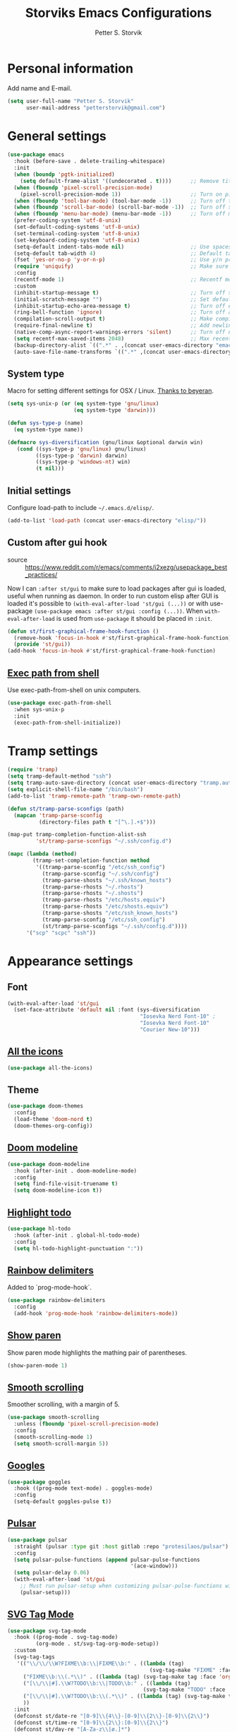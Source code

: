 #+TITLE: Storviks Emacs Configurations
#+AUTHOR: Petter S. Storvik
#+EMAIL: petterstorvik@gmail.com
#+STARTUP: overview
#+PROPERTY: header-args:elisp :lexical t
#+PROPERTY: header-args       :results silent

* Personal information
Add name and E-mail.

#+begin_src emacs-lisp
  (setq user-full-name "Petter S. Storvik"
        user-mail-address "petterstorvik@gmail.com")
#+end_src

* General settings

#+begin_src emacs-lisp
    (use-package emacs
      :hook (before-save . delete-trailing-whitespace)
      :init
      (when (boundp 'pgtk-initialized)
        (setq default-frame-alist '((undecorated . t))))      ;; Remove title bar when using pgtk
      (when (fboundp 'pixel-scroll-precision-mode)
        (pixel-scroll-precision-mode 1))                      ;; Turn on pixel scroll precision mode if available
      (when (fboundp 'tool-bar-mode) (tool-bar-mode -1))      ;; Turn off tool bar
      (when (fboundp 'scroll-bar-mode) (scroll-bar-mode -1))  ;; Turn off scroll bar
      (when (fboundp 'menu-bar-mode) (menu-bar-mode -1))      ;; Turn off menu bar
      (prefer-coding-system 'utf-8-unix)
      (set-default-coding-systems 'utf-8-unix)
      (set-terminal-coding-system 'utf-8-unix)
      (set-keyboard-coding-system 'utf-8-unix)
      (setq-default indent-tabs-mode nil)                     ;; Use spaces instead of tabs
      (setq-default tab-width 4)                              ;; Default tab width
      (fset 'yes-or-no-p 'y-or-n-p)                           ;; Use y/n prompts instead of yes/no
      (require 'uniquify)                                     ;; Make sure buffers have unique names
      :config
      (recentf-mode 1)                                        ;; Recentf mode
      :custom
      (inhibit-startup-message t)                             ;; Turn off startup message
      (initial-scratch-message "")                            ;; Set default startup message in scratch buffer
      (inhibit-startup-echo-area-message t)                   ;; Turn off echo message
      (ring-bell-function 'ignore)                            ;; Turn off audible bell
      (compilation-scroll-output t)                           ;; Make compilation buffer scroll
      (require-final-newline t)                               ;; Add newline to the end of files
      (native-comp-async-report-warnings-errors 'silent)      ;; Turn off native compilation warning buffers
      (setq recentf-max-saved-items 2048)                     ;; Max recent files
      (backup-directory-alist `((".*" . ,(concat user-emacs-directory "emacs.saves/"))))
      (auto-save-file-name-transforms `((".*" ,(concat user-emacs-directory "emacs.saves/") t))))
#+end_src

** System type
Macro for setting different settings for OSX / Linux.
[[https://gist.github.com/beyeran/4118401][Thanks to beyeran]].

#+begin_src emacs-lisp
  (setq sys-unix-p (or (eq system-type 'gnu/linux)
                       (eq system-type 'darwin)))

  (defun sys-type-p (name)
    (eq system-type name))

  (defmacro sys-diversification (gnu/linux &optional darwin win)
     (cond ((sys-type-p 'gnu/linux) gnu/linux)
           ((sys-type-p 'darwin) darwin)
           ((sys-type-p 'windows-nt) win)
           (t nil)))
#+end_src

** Initial settings
Configure load-path to include =~/.emacs.d/elisp/=.

#+begin_src emacs-lisp
  (add-to-list 'load-path (concat user-emacs-directory "elisp/"))
#+end_src

** Custom after gui hook
- source :: https://www.reddit.com/r/emacs/comments/j2xezg/usepackage_best_practices/

Now I can =:after st/gui= to make sure to load packages after gui is loaded, useful when running as daemon.
In order to run custom elisp after GUI is loaded it's possible to =(with-eval-after-load 'st/gui (...))= or with use-package =(use-package emacs :after st/gui :config (...))=.
When =with-eval-after-load= is used from =use-package= it should be placed in =:init=.

#+begin_src emacs-lisp
  (defun st/first-graphical-frame-hook-function ()
    (remove-hook 'focus-in-hook #'st/first-graphical-frame-hook-function)
    (provide 'st/gui))
  (add-hook 'focus-in-hook #'st/first-graphical-frame-hook-function)
#+end_src

** [[https://github.com/purcell/exec-path-from-shell][Exec path from shell]]
Use exec-path-from-shell on unix computers.

#+begin_src emacs-lisp
  (use-package exec-path-from-shell
    :when sys-unix-p
    :init
    (exec-path-from-shell-initialize))
#+end_src

* Tramp settings

#+begin_src emacs-lisp
  (require 'tramp)
  (setq tramp-default-method "ssh")
  (setq tramp-auto-save-directory (concat user-emacs-directory "tramp.autosave/"))
  (setq explicit-shell-file-name "/bin/bash")
  (add-to-list 'tramp-remote-path 'tramp-own-remote-path)

  (defun st/tramp-parse-sconfigs (path)
    (mapcan 'tramp-parse-sconfig
            (directory-files path t "[^\.].+$")))

  (map-put tramp-completion-function-alist-ssh
           'st/tramp-parse-sconfigs "~/.ssh/config.d")

  (mapc (lambda (method)
          (tramp-set-completion-function method
           '((tramp-parse-sconfig "/etc/ssh_config")
             (tramp-parse-sconfig "~/.ssh/config")
             (tramp-parse-shosts "~/.ssh/known_hosts")
             (tramp-parse-rhosts "~/.rhosts")
             (tramp-parse-rhosts "~/.shosts")
             (tramp-parse-rhosts "/etc/hosts.equiv")
             (tramp-parse-rhosts "/etc/shosts.equiv")
             (tramp-parse-shosts "/etc/ssh_known_hosts")
             (tramp-parse-sconfig "/etc/ssh_config")
             (st/tramp-parse-sconfigs "~/.ssh/config.d"))))
        '("scp" "scpc" "ssh"))
#+end_src

* Appearance settings
** Font

#+begin_src emacs-lisp
  (with-eval-after-load 'st/gui
    (set-face-attribute 'default nil :font (sys-diversification
                                            "Iosevka Nerd Font-10" ;
                                            "Iosevka Nerd Font-10"
                                            "Courier New-10")))
#+end_src

** [[https://github.com/domtronn/all-the-icons.el][All the icons]]

#+begin_src emacs-lisp
  (use-package all-the-icons)
#+end_src

** Theme

#+begin_src emacs-lisp
  (use-package doom-themes
    :config
    (load-theme 'doom-nord t)
    (doom-themes-org-config))
#+end_src

** [[https://github.com/seagle0128/doom-modeline][Doom modeline]]

#+begin_src emacs-lisp
  (use-package doom-modeline
    :hook (after-init . doom-modeline-mode)
    :config
    (setq find-file-visit-truename t)
    (setq doom-modeline-icon t))
#+end_src

** [[https://github.com/tarsius/hl-todo][Highlight todo]]

#+begin_src emacs-lisp
  (use-package hl-todo
    :hook (after-init . global-hl-todo-mode)
    :config
    (setq hl-todo-highlight-punctuation ":"))
#+end_src

** [[https://github.com/Fanael/rainbow-delimiters][Rainbow delimiters]]
Added to `prog-mode-hook`.

#+begin_src emacs-lisp
  (use-package rainbow-delimiters
    :config
    (add-hook 'prog-mode-hook 'rainbow-delimiters-mode))
#+end_src

** [[https://www.emacswiki.org/emacs/ShowParenMode][Show paren]]
Show paren mode highlights the mathing pair of parentheses.

#+begin_src emacs-lisp
  (show-paren-mode 1)
#+end_src

** [[https://github.com/aspiers/smooth-scrolling][Smooth scrolling]]
Smoother scrolling, with a margin of 5.

#+begin_src emacs-lisp
  (use-package smooth-scrolling
    :unless (fboundp 'pixel-scroll-precision-mode)
    :config
    (smooth-scrolling-mode 1)
    (setq smooth-scroll-margin 5))
#+end_src

** [[https://github.com/minad/goggles][Googles]]

#+begin_src emacs-lisp
  (use-package goggles
    :hook ((prog-mode text-mode) . goggles-mode)
    :config
    (setq-default goggles-pulse t))
#+end_src

** [[https://gitlab.com/protesilaos/pulsar/][Pulsar]]

#+begin_src emacs-lisp
  (use-package pulsar
    :straight (pulsar :type git :host gitlab :repo "protesilaos/pulsar")
    :config
    (setq pulsar-pulse-functions (append pulsar-pulse-functions
                                         '(ace-window)))
    (setq pulsar-delay 0.06)
    (with-eval-after-load 'st/gui
      ;; Must run pulsar-setup when customizing pulsar-pulse-functions with setq
      (pulsar-setup)))
#+end_src

** [[https://github.com/rougier/svg-tag-mode][SVG Tag Mode]]

#+begin_src emacs-lisp
  (use-package svg-tag-mode
    :hook ((prog-mode . svg-tag-mode)
           (org-mode . st/svg-tag-org-mode-setup))
    :custom
    (svg-tag-tags
     '(("\\/\\/\\W?FIXME\\b:\\|FIXME\\b:" . ((lambda (tag)
                                               (svg-tag-make "FIXME" :face 'org-todo :inverse t :margin 0 :crop-right t))))
       ("FIXME\\b:\\(.*\\)" . ((lambda (tag) (svg-tag-make tag :face 'org-todo :crop-left t))))
       ("[\\/\\|#].\\W?TODO\\b:\\|TODO\\b:" . ((lambda (tag)
                                             (svg-tag-make "TODO" :face 'org-todo :inverse t :margin 0 :crop-right t))))
       ("[\\/\\|#].\\W?TODO\\b:\\(.*\\)" . ((lambda (tag) (svg-tag-make tag :face 'org-todo :crop-left t))))
       ))
    :init
    (defconst st/date-re "[0-9]\\{4\\}-[0-9]\\{2\\}-[0-9]\\{2\\}")
    (defconst st/time-re "[0-9]\\{2\\}:[0-9]\\{2\\}")
    (defconst st/day-re "[A-Za-z\\|ø.]*")
    (setq st/svg-tag-org-mode-tags
          `(("TODO\\b" . ((lambda (tag) (svg-tag-make "TODO" :face 'org-done :inverse t :margin 0))))
            ("NEXT\\b" . ((lambda (tag) (svg-tag-make "NEXT" :face 'org-todo :inverse t :margin 0))))
            ("FOLLOWUP\\b" . ((lambda (tag) (svg-tag-make "FOLLOWUP" :face 'org-todo :inverse t :margin 0))))
            ("WIP\\b" . ((lambda (tag) (svg-tag-make "WIP" :face 'org-footnote :inverse t :margin 0))))
            ("DONE\\b" . ((lambda (tag) (svg-tag-make "DONE" :face 'org-done :margin 0))))
            ("CANCELLED\\b" . ((lambda (tag) (svg-tag-make "CANCELLED" :face 'org-done :margin 0))))
            ("WAITING\\b" . ((lambda (tag) (svg-tag-make "WAITING" :face 'org-cite :inverse t :margin 0))))
            ("DELEGATED\\b" . ((lambda (tag) (svg-tag-make "DELEGATED" :face 'org-cite :inverse t :margin 0))))
            ("PHONE\\b" . ((lambda (tag) (svg-tag-make "📞" :face 'org-todo :inverse t :padding 3 :crop-right t))))
            ("PHONE\\b\\(.*\\)" . ((lambda (tag) (svg-tag-make tag :face 'org-todo :crop-left t))))
            (,(format "\\(MEETING\\)\\W<%s\\W%s\\W%s>" st/date-re st/day-re st/time-re) .
             ((lambda (tag) (svg-tag-make "📎" :face 'org-todo :inverse t :padding 3 :crop-right t))))
            (,(format "MEETING\\(\\W<%s\\W%s\\W%s>\\)" st/date-re st/day-re st/time-re) .
             ((lambda (tag) (svg-tag-make tag :face 'org-todo :inverse t :crop-right t :crop-left t :beg 1 :end -1))))
            (,(format "MEETING\\W<%s\\W%s\\W%s>\\(\\W.*\\)" st/date-re st/day-re st/time-re) .
             ((lambda (tag) (svg-tag-make tag :face 'org-todo :crop-left t))))
            ))
    :config
    (defun st/svg-tag-org-mode-setup ()
      "org-mode setup hook which sets up svg-tag-mode"
      (interactive)
      (setq-local svg-tag-tags st/svg-tag-org-mode-tags)
      (svg-tag-mode))
    ;; Load style after gui init, needed when running in daemon
    (with-eval-after-load 'st/gui
      (setq svg-lib-style-default (svg-lib-style-compute-default))))
#+end_src

* Keybindings

All overrides (key bindings that overrides existing ones) are [[https://stackoverflow.com/questions/683425/globally-override-key-binding-in-emacs][placed in a minor mode]], =st/overrides-minor-mode=.
This way it's easy to completely disable all overrides if default behaviour is needed.
Other custom keybindings are placed behind a prefix map, =st/prefix-map=, making it easy to maintain and discover using whick-key.
Inspired by [[https://karl-voit.at/2018/07/08/emacs-key-bindings/][this post]].

*Adding keybindings to map can be done the following ways:*

: (bind-key "m w" #'function-name map-name)

or

: (bind-keys
:  :map map-name
:  ("f" . function-name))

or

: (use-package example-package
:   :bind (:map map-name
:         ("f" . function-name)))

** st/overrides-minor-mode

#+begin_src emacs-lisp
  (defvar st/overrides-minor-mode-map
    (let ((map (make-sparse-keymap)))
      (define-key map (kbd "RET") 'newline-and-indent)
      (define-key map (kbd "C-j") 'newline-and-indent)
      map)
    "st/overrides-minor-mode keymap.")

  (define-minor-mode st/overrides-minor-mode
    "A minor mode so that my key settings override major modes."
    :init-value t
    :lighter " st-key-overrides")

  ;; Enable minor mode, maybe it should
  (st/overrides-minor-mode 1)

  ;; Disable overrides minor mode in minibuffer
  (defun st/overrides-minor-mode-disable-hook ()
    (st/overrides-minor-mode 0))

  ;; Disable overrides in some modes
  (mapc
   (lambda (hook)
     (add-hook hook 'st/overrides-minor-mode-disable-hook))
   '(minibuffer-setup-hook
     eshell-mode-hook
     mu4e-headers-mode-hook
     magit-post-display-buffer-hook
     python-shell-first-prompt-hook
     org-agenda-mode-hook
     mu4e-main-mode-hook
     sly-db-hook
     sly-mrepl-mode-hook
     dired-mode-hook
     deadgrep-mode-hook
     help-mode-hook
     cider-repl-mode-hook))
#+end_src

** st/prefix-map

#+begin_src emacs-lisp
  (global-unset-key (kbd "C-z"))
  (define-prefix-command 'st/prefix-map)

  (use-package bind-key
    :bind (:prefix-map st/prefix-map
           :prefix-docstring "Storviks keyboard map"
           :prefix "C-z")
    :after org)
#+end_src

** [[https://github.com/meow-edit/meow][Meow modal editing]]

#+begin_src emacs-lisp
  (defun meow-setup ()
    (setq meow-cheatsheet-layout meow-cheatsheet-layout-qwerty)
    (meow-motion-overwrite-define-key
     '("j" . meow-next)
     '("k" . meow-prev)
     '("<escape>" . ignore))
    (meow-leader-define-key
     ;; SPC j/k will run the original command in MOTION state.
     '("j" . "H-j")
     '("k" . "H-k")
     '("z" . st/prefix-map)
     ;; Use SPC (0-9) for digit arguments.
     '("1" . meow-digit-argument)
     '("2" . meow-digit-argument)
     '("3" . meow-digit-argument)
     '("4" . meow-digit-argument)
     '("5" . meow-digit-argument)
     '("6" . meow-digit-argument)
     '("7" . meow-digit-argument)
     '("8" . meow-digit-argument)
     '("9" . meow-digit-argument)
     '("0" . meow-digit-argument)
     '("/" . meow-keypad-describe-key)
     '("?" . meow-cheatsheet))
    (meow-normal-define-key
     '("0" . meow-expand-0)
     '("9" . meow-expand-9)
     '("8" . meow-expand-8)
     '("7" . meow-expand-7)
     '("6" . meow-expand-6)
     '("5" . meow-expand-5)
     '("4" . meow-expand-4)
     '("3" . meow-expand-3)
     '("2" . meow-expand-2)
     '("1" . meow-expand-1)
     '("-" . negative-argument)
     '(";" . meow-reverse)
     '("," . meow-inner-of-thing)
     '("." . meow-bounds-of-thing)
     '("å" . meow-beginning-of-thing)
     '("æ" . meow-end-of-thing)
     '("a" . meow-append)
     '("A" . meow-open-below)
     '("b" . meow-back-word)
     '("B" . meow-back-symbol)
     '("c" . meow-change)
     '("C" . meow-comment)
     '("d" . meow-delete)
     '("D" . meow-backward-delete)
     '("e" . meow-next-word)
     '("E" . meow-next-symbol)
     '("f" . meow-find)
     '("g" . meow-cancel-selection)
     '("G" . meow-grab)
     '("h" . meow-left)
     '("H" . meow-left-expand)
     '("i" . meow-insert)
     '("I" . meow-open-above)
     '("j" . meow-next)
     '("J" . meow-next-expand)
     '("k" . meow-prev)
     '("K" . meow-prev-expand)
     '("l" . meow-right)
     '("L" . meow-right-expand)
     '("m" . meow-join)
     '("n" . meow-search)
     '("N" . meow-page-down)
     '("o" . meow-block)
     '("O" . meow-to-block)
     '("p" . meow-yank)
     '("P" . meow-page-up)
     '("q" . meow-quit)
     '("Q" . meow-goto-line)
     '("r" . meow-replace)
     '("R" . meow-swap-grab)
     '("s" . meow-kill)
     '("t" . meow-till)
     '("u" . meow-undo)
     '("U" . meow-undo-in-selection)
     '("v" . meow-visit)
     '("w" . meow-mark-word)
     '("W" . meow-mark-symbol)
     '("x" . meow-line)
     '("X" . meow-goto-line)
     '("y" . meow-save)
     '("Y" . meow-sync-grab)
     '("z" . meow-pop-selection)
     '("ø" . repeat)
     '("<escape>" . ignore)))

  (use-package meow
    :hook (git-commit-setup . meow-insert)
    :config
    (meow-setup)
    (meow-global-mode 1))
#+end_src

* Misc
** [[https://github.com/joddie/pcre2el][pcre2el]]

#+begin_src emacs-lisp
  (use-package pcre2el)
#+end_src

** [[https://github.com/nflath/sudo-edit][sudo edit]]

#+begin_src emacs-lisp
  (use-package sudo-edit)
#+end_src

* Platform dependant
Load config file dependant on current platform.

** Windows
*** Use git bash on windows

#+begin_src emacs-lisp
  (let ((git-bash-executable "C:/Program Files/Git/usr/bin/bash.exe"))
    (when (and (eq system-type 'windows-nt)
               (file-exists-p git-bash-executable))
      (setq explicit-shell-file-name git-bash-executable)
      (setq explicit-sh-args '("-login" "-i"))

      ;; Make sure Unix tools are in front of `exec-path'
      (let ((bash (executable-find "bash")))
        (when bash
          (push (file-name-directory bash) exec-path)))

      ;; Update PATH from exec-path
      (let ((path (mapcar 'file-truename
                          (append exec-path
                                  (split-string (getenv "PATH") path-separator t)))))
        (setenv "PATH" (mapconcat 'identity (delete-dups path) path-separator)))))
#+end_src

** Darwin
*** Ctrl and cmd
Use Ctrl key as control modifier and Cmd as meta modifier.

#+begin_src emacs-lisp
  (when (eq system-type 'darwin)
    (setq mac-command-modifier 'meta)
    (setq mac-control-modifier 'control))
#+end_src

* Terminal specific
** Mouse clicks
Enable mouse clicks in terminal.

#+begin_src emacs-lisp
  (when (not (window-system))
    (xterm-mouse-mode +1))
#+end_src

* Completion framework and friends
** [[https://github.com/minad/vertico][Vertico]]

#+begin_src emacs-lisp
  (use-package vertico
    :custom
    (vertico-count 20)
    (vertico-resize t)
    (vertico-cycle t)
    :bind
    (:map vertico-map
     ("C-M-n" . vertico-next-group)
     ("C-M-p" . vertico-previous-group))
    :init
    (vertico-mode))

  ;; Preserve history avvross restarts
  (use-package savehist
    :init
    (savehist-mode))

  ;; Emacs 28: Hide commands in M-x which do not work in the current mode.
  ;; Vertico commands are hidden in normal buffers.
  (setq read-extended-command-predicate
        #'command-completion-default-include-p)

  ;; Do not allow the cursor in the minibuffer prompt
  (setq minibuffer-prompt-properties
        '(read-only t cursor-intangible t face minibuffer-prompt))
  (add-hook 'minibuffer-setup-hook #'cursor-intangible-mode)

  ;; Enable recursive minibuffers
  (setq enable-recursive-minibuffers t)
#+end_src

** [[https://github.com/minad/consult][Consult]]

#+begin_src emacs-lisp
  (use-package consult
    :bind (:map st/overrides-minor-mode-map
           ;; C-c bindings (mode-specific-map)
           ("C-c h" . consult-history)
           ("C-c b" . consult-bookmark)
           ("C-c k" . consult-kmacro)
           ;; C-x bindings (ctl-x-map)
           ("C-x M-:" . consult-complex-command) ;; orig. repeat-complet-command
           ("C-x b" . consult-buffer) ;; orig. switch-to-buffer
           ("C-x 4 b" . consult-buffer-other-window) ;; orig. switch-to-buffer-other-window
           ("C-x 5 b" . consult-buffer-other-frame) ;; orig. switch-to-buffer-other-frame
           ;; Custom M-# bindings for fast register access
           ("M-#" . consult-register-load)
           ("M-'" . consult-register-store) ;; orig. abbrev-prefix-mark (unrelated)
           ("C-M-#" . consult-register)
           ;; Other custom bindings
           ("M-y" . consult-yank-pop)     ;; orig. yank-pop
           ("<help> a" . consult-apropos) ;; orig. apropos-command
           ;; M-g bindings (goto-map)
           ("M-g e" . consult-compile-error)
           ("M-g M-g" . consult-goto-line) ;; orig. goto-line
           ("M-g o" . consult-outline)
           ("M-g m" . consult-mark)
           ("M-g k" . consult-global-mark)
           ("M-g i" . consult-imenu)
           ("M-g I" . consult-project-imenu)
           ;; M-s bindings (search-map)
           ("M-s f" . consult-find)
           ("M-s L" . consult-locate)
           ("M-s g" . consult-grep)
           ("M-s G" . consult-git-grep)
           ("M-s R" . consult-ripgrep)
           ("M-s l" . consult-line)
           ("M-s m" . consult-multi-occur)
           ("M-s k" . consult-keep-lines)
           ("M-s u" . consult-focus-lines)
           ;; Customizations that map to ivy
           ("C-x C-r" . consult-recent-file)
           ("C-c o" . consult-file-externally)
           ;; Isearch integration
           ("M-s e" . consult-isearch)
           ;; ("s-t" . jnf/consult-find-using-fd)
           :map isearch-mode-map
           ("M-e" . consult-isearch)   ;; orig. isearch-edit-string
           ("M-s e" . consult-isearch) ;; orig. isearch-edit-string
           ("M-s l" . consult-line))                 ;; required by consult-line to detect isearch
    :init
    (setq xref-show-xrefs-function #'consult-xref
          xref-show-definitions-function #'consult-xref)
    :config
    ;; function that returns project root, works for project.el
    (setq consult-project-root-function
          (lambda ()
            (when-let (project (project-current))
              (car (project-roots project)))))
    ;; narrow key
    (setq consult-narrow-key "<")
    (with-eval-after-load 'vertico
      (require 'consult-vertico))
    (advice-add #'completing-read-multiple
          :override #'consult-completing-read-multiple))
#+end_src

** [[https://github.com/oantolin/orderless][Orderless]]
Orderless completion style.

#+begin_src emacs-lisp
  (use-package orderless
    :init
    (setq completion-styles '(orderless)
          completion-category-defaults nil
          completion-category-overrides '((file (styles basic partial-completion)))))
#+end_src

** [[https://github.com/oantolin/embark][Embark]]

#+begin_src emacs-lisp
  (use-package embark
    :after sudo-edit
    :demand t
    :bind
    (("C-." . embark-act)
     ("M-." . embark-dwim)
     ("C-h b" . embark-bindings)
     :map embark-file-map
     ("s" . sudo-edit))
    :config
    (setq prefix-help-command #'embark-prefix-help-command))

  (use-package embark-consult
    :after (embark consult))
#+end_src

** [[https://github.com/minad/marginalia][Marginalia]]
Annotations in minibuffer.

#+begin_src emacs-lisp
  (use-package marginalia
    :after vertico
    :bind (("M-A" . marginalia-cycle)
           :map minibuffer-local-map
           ("M-A" . marginalia-cycle))
    :custom
    (marginalia-max-relative-age 0)
    (marginalia-align 'right)
    :init
    (marginalia-mode))
#+end_src

** [[https://github.com/minad/corfu][Corfu]]

#+begin_src emacs-lisp
  (use-package corfu
    :after orderless
    :custom
    (corfu-cycle t)                   ;; Enable cycling for `corfu-next/previous'
    (corfu-auto t)                    ;; Enable auto completion
    (corfu-quit-at-boundary nil)      ;; Automatically quit at word boundary, nil due to orderless
    (corfu-separator ?\s)             ;; Separator, in order to use with ordeless
    (corfu-quit-no-match 'separator)  ;; Quit if no match
    (tab-always-indent 'complete)
    :bind
    (:map corfu-map
     ("C-SPC" . corfu-insert-separator)
     ("C-n" . corfu-next)
     ("C-p" . corfu-previous)
     ("M-d" . corfu-show-location)
     ("M-d" . corfu-show-documentation))
    :init
    (defun corfu-enable-always-in-minibuffer ()
    "Enable Corfu in the minibuffer if Vertico/Mct are not active."
    (unless (or (bound-and-true-p mct--active)
                (bound-and-true-p vertico--input))
      (setq-local corfu-auto nil) ;; Enable/disable auto completion
      (corfu-mode 1)))
    (add-hook 'minibuffer-setup-hook #'corfu-enable-always-in-minibuffer 1)
    (with-eval-after-load 'st/gui
      (set-face-attribute 'corfu-current nil
                          :background (color-darken-name (face-background 'corfu-current) 2)))
    ;; Enable corfu globally
    (corfu-global-mode))
#+end_src

** [[https://github.com/jdtsmith/kind-icon][Kind-icons]]

#+begin_src emacs-lisp
  (use-package kind-icon
    :after corfu
    :custom
    (kind-icon-default-face 'corfu-default)
    (kind-icon-blend-background nil)
    (kind-icon-blend-frac 0.08)
    :config
    (add-to-list 'corfu-margin-formatters #'kind-icon-margin-formatter))
#+end_src

** [[https://github.com/galeo/corfu-doc][Corfu doc]]

#+begin_src emacs-lisp
  (use-package corfu-doc
    :straight (corfu-doc :type git :host github :repo "galeo/corfu-doc")
    :after corfu
    ;; :hook (corfu-mode . corfu-doc-mode)
    :bind (:map corfu-map
           ([remap corfu-show-documentation] . corfu-doc-toggle)
           ("M-n" . corfu-doc-scroll-up)
           ("M-p" . corfu-doc-scroll-down))
    :custom
    (corfu-doc-delay 0.5))
#+end_src

** [[https://github.com/minad/cape][Cape]]

#+begin_src emacs-lisp
  (use-package cape
    :bind (:map st/prefix-map ("p" . st/cape-hydra/body))
    :init
    ;; Add `completion-at-point-functions', used by `completion-at-point'.
    (add-to-list 'completion-at-point-functions #'cape-file)
    (add-to-list 'completion-at-point-functions #'cape-tex)
    (add-to-list 'completion-at-point-functions #'cape-dabbrev)
    (add-to-list 'completion-at-point-functions #'cape-keyword)
    :config
    (defhydra st/cape-hydra (:color pink :exit t :hint nil)
      "
  ^cape completion
  ^^^^^^^^-------------------------------------------------------------------
  _p_: completion           _s_: symbol               _-_: tex
  _t_: tag                  _a_: abbrev               _&_: sgml
  _d_: dabbrev              _i_: ispell               _r_: rfc1345
  _f_: file                 _l_: line
  _k_: keyword              _w_: dict
  "
      ("p" completion-at-point)
      ("t" complete-tag)
      ("d" cape-dabbrev)
      ("f" cape-file)
      ("k" cape-keyword)
      ("s" cape-symbol)
      ("a" cape-abbrev)
      ("i" cape-ispell)
      ("l" cape-line)
      ("w" cape-dict)
      ("-" cape-tex)
      ("&" cape-sgml)
      ("r" cape-rfc1345)
      ("q" nil "cancel")))
#+end_src

** [[https://github.com/minad/affe][Affe]]

#+begin_src emacs-lisp
  (use-package affe
    :bind (:map st/overrides-minor-mode-map
           ("M-s r" . affe-grep))
    :preface
    (defun affe-orderless-regexp-compiler (input _type)
      (setq input (orderless-pattern-compiler input))
      (cons input (lambda (str) (orderless--highlight input str))))
    :config
    (setq affe-regexp-function #'orderless-pattern-compiler
          affe-highlight-function #'orderless-highlight-matches))
#+end_src

** [[https://github.com/iyefrat/all-the-icons-completion][All the icons completion]]

#+begin_src emacs-lisp
  (use-package all-the-icons-completion
    :after marginalia
    :hook (marginalia-mode . all-the-icons-completion-marginalia-setup)
    :init
    (with-eval-after-load 'st/gui
      (all-the-icons-completion-marginalia-setup)))
#+end_src

** [[https://github.com/Qkessler/consult-project-extra][Consult project extra]]

#+begin_src emacs-lisp
  (use-package consult-project-extra
    :straight (consult-project-extra :type git :host github :repo "Qkessler/consult-project-extra")
    :bind
    (("C-c p f" . consult-project-extra-find)
     ("C-c p o" . consult-project-extra-find-other-window)))
#+end_src

* Navigation and editing
** [[https://github.com/abo-abo/ace-window][Ace-window]]
Easier window movement, bind it to default other-window =C-x o=.

#+begin_src emacs-lisp
  (use-package ace-window
    :bind (:map st/overrides-minor-mode-map ("C-x o" . ace-window))
    :init
    (setq aw-keys '(?a ?s ?d ?f ?g ?h ?j ?k ?l)))
#+end_src

** [[https://github.com/abo-abo/avy][Avy]]
Tool for jumping to a given char on the screen.

#+begin_src emacs-lisp
  (use-package avy
    :bind (:map st/overrides-minor-mode-map
           ("M-g g" . avy-goto-line)
           ("M-j" . avy-goto-char-timer))
    :config
    (defun avy-action-mark-to-char (pt)
      (activate-mark)
      (goto-char pt))
    (defun avy-action-copy-whole-line (pt)
      (save-excursion
        (goto-char pt)
        (cl-destructuring-bind (start . end)
            (bounds-of-thing-at-point 'line)
          (copy-region-as-kill start end)))
      (select-window
       (cdr
        (ring-ref avy-ring 0)))
      t)
    (defun avy-action-yank-whole-line (pt)
      (avy-action-copy-whole-line pt)
      (save-excursion (yank))
      t)
    (defun avy-action-kill-whole-line (pt)
      (save-excursion
        (goto-char pt)
        (kill-whole-line))
      (select-window
       (cdr
        (ring-ref avy-ring 0)))
      t)
    (defun avy-action-teleport-whole-line (pt)
      (avy-action-kill-whole-line pt)
      (save-excursion (yank)) t)
    (defun avy-action-embark (pt)
      (unwind-protect
          (save-excursion
            (goto-char pt)
            (embark-act))
        (select-window
         (cdr (ring-ref avy-ring 0))))
      t)
    (defun avy-show-dispatch-help ()
      "Display action shortucts in echo area."
      (let ((len (length "avy-action-"))
            (itms (length avy-dispatch-alist))
            (msg ""))
        (dotimes (i itms)
          (let ((x (nth i avy-dispatch-alist)))
            (setf msg (concat msg
                              (when (and (eq (mod i 4) 0)
                                         (not (eq i 0)))
                                "\n")
                              (format "%s: %-30s"
                                      (propertize
                                       (char-to-string (car x))
                                       'face 'aw-key-face)
                                      (substring (symbol-name (cdr x)) len))))))
        (message msg)))
    ;; (setf (alist-get ?. avy-dispatch-alist) 'avy-action-embark
    ;;       (alist-get ?  avy-dispatch-alist) 'avy-action-mark-to-char
    ;;       (alist-get ?k avy-dispatch-alist) 'avy-action-kill-stay
    ;;       (alist-get ?K avy-dispatch-alist) 'avy-action-kill-whole-line
    ;;       (alist-get ?t avy-dispatch-alist) 'avy-action-teleport
    ;;       (alist-get ?T avy-dispatch-alist) 'avy-action-teleport-whole-line
    ;;       (alist-get ?y avy-dispatch-alist) 'avy-action-yank
    ;;       (alist-get ?w avy-dispatch-alist) 'avy-action-copy
    ;;       (alist-get ?W avy-dispatch-alist) 'avy-action-copy-whole-line
    ;;       (alist-get ?Y avy-dispatch-alist) 'avy-action-yank-whole-line)
    (setq avy-dispatch-alist '((46 . avy-action-embark)
                               (116 . avy-action-teleport)
                               (121 . avy-action-yank)
                               (107 . avy-action-kill-stay)
                               (32 . avy-action-mark-to-char)
                               (84 . avy-action-teleport-whole-line)
                               (89 . avy-action-yank-whole-line)
                               (75 . avy-action-kill-whole-line)
                               (122 . avy-action-zap-to-char)
                               (119 . avy-action-copy)
                               (105 . avy-action-ispell)
                               (120 . avy-action-kill-move)
                               (109 . avy-action-mark)
                               (87 . avy-action-copy-whole-line))))
#+end_src

** [[https://github.com/Wilfred/deadgrep][Deadgrep]]
Use ripgrep from Emacs.

#+begin_src emacs-lisp
  (use-package deadgrep
    :bind (:map st/prefix-map ("s" . deadgrep)))
#+end_src

** [[https://github.com/magnars/expand-region.el][Expand region]]
This package expands region by semantic units.

#+begin_src emacs-lisp
  (use-package expand-region
    :bind (:map st/prefix-map ("e" . st/expand-region-hydra/body))
    :config
    (defhydra st/expand-region-hydra (:color pink :exit t :hint nil)
      "
  ^mark^                     ^region
  ^^^^^^^^-------------------------------------------
  _w_: word                   _e_: expand
  _s_: sentence               _c_: contract
  _d_: defun
  _p_: pairs
  "
      ("w" er/mark-word)
      ("s" er/mark-sentence)
      ("d" er/mark-defun)
      ("p" er/mark-inside-pairs)
      ("e" er/expand-region)
      ("c" er/contract-region)
      ("q" nil "cancel")))
#+end_src

** [[https://github.com/jrosdahl/fancy-dabbrev][Fancy dabbrev]]

#+begin_src emacs-lisp
  (use-package fancy-dabbrev
    :commands (fancy-dabbrev-mode)
    :bind (:map st/overrides-minor-mode-map
           ("C-<tab>" . fancy-dabbrev-expand))
    :custom
    (fancy-dabbrev-preview-delay 0.0)
    (fancy-dabbrev-preview-context 'before-non-word)
    (fancy-dabbrev-expansion-on-preview-only t)
    (fancy-dabbrev-indent-command 'indent-for-tab-command)
    :init
    (with-eval-after-load 'st/gui
      (global-fancy-dabbrev-mode)))
#+end_src

** Hyperlinks
Open hyperlinks at point. =C-c B(rowse)=.

#+begin_src emacs-lisp
  (setq browse-url-browser-function (sys-diversification
                                      'browse-url-generic
                                      'browse-url-default-macosx-browser
                                      'browse-url-default-windows-browser)
        browse-url-generic-program "firefox")

  (bind-key "C-c B" 'browse-url-at-point)
#+end_src

** [[https://github.com/emacsfodder/move-text][MoveText]]
Move text up down with =C-c m= followed by =n= or =p=.
Moves region if marked.

#+begin_src emacs-lisp
  (use-package move-text
    :bind (:map st/prefix-map ("m" . st/move-text-hydra/body))
    :config
    (defhydra st/move-text-hydra (:hint nil)
      "Move line or region"
      ("p" move-text-up "Up")
      ("n" move-text-down "Down")))
#+end_src

** [[https://endlessparentheses.com/emacs-narrow-or-widen-dwim.html][Narrow dwim]]
This is an awesome function from Endless.

#+begin_src emacs-lisp
  (defun narrow-or-widen-dwim (p)
    "Widen if buffer is narrowed, narrow-dwim otherwise.
  Dwim means: region, org-src-block, org-subtree, or
  defun, whichever applies first. Narrowing to
  org-src-block actually calls `org-edit-src-code'.

  With prefix P, don't widen, just narrow even if buffer
  is already narrowed."
    (interactive "P")
    (declare (interactive-only))
    (cond ((and (buffer-narrowed-p) (not p)) (widen))
          ((region-active-p)
           (narrow-to-region (region-beginning)
                             (region-end)))
          ((derived-mode-p 'org-mode)
           ;; `org-edit-src-code' is not a real narrowing
           ;; command. Remove this first conditional if
           ;; you don't want it.
           (cond ((ignore-errors (org-edit-src-code) t)
                  (delete-other-windows))
                 ((ignore-errors (org-narrow-to-block) t))
                 (t (org-narrow-to-subtree))))
          ((derived-mode-p 'latex-mode)
           (LaTeX-narrow-to-environment))
          (t (narrow-to-defun))))

  (bind-key "n" #'narrow-or-widen-dwim st/prefix-map)
#+end_src

** [[https://github.com/magnars/multiple-cursors.el][Multiple cursors]]
Multiple cursors is an awesome package thats makes editing multiple entries with similar structure a breeze.
This awesome hydra is stolen from [[https://github.com/abo-abo/hydra/wiki/multiple-cursors][hydra wiki]].

#+begin_src emacs-lisp
  (use-package multiple-cursors
    :bind (:map st/prefix-map ("c" . st/multiple-cursors-hydra/body))
    :config
    (defhydra st/multiple-cursors-hydra (:hint nil)
      "
   Up^^             Down^^           Miscellaneous           % 2(mc/num-cursors) cursor%s(if (> (mc/num-cursors) 1) \"s\" \"\")
  ------------------------------------------------------------------
   [_p_]   Next     [_n_]   Next     [_l_] Edit lines  [_0_] Insert numbers
   [_P_]   Skip     [_N_]   Skip     [_a_] Mark all    [_A_] Insert letters
   [_M-p_] Unmark   [_M-n_] Unmark   [_s_] Search
   [Click] Cursor at point       [_q_] Quit"
      ("l" mc/edit-lines :exit t)
      ("a" mc/mark-all-like-this :exit t)
      ("n" mc/mark-next-like-this)
      ("N" mc/skip-to-next-like-this)
      ("M-n" mc/unmark-next-like-this)
      ("p" mc/mark-previous-like-this)
      ("P" mc/skip-to-previous-like-this)
      ("M-p" mc/unmark-previous-like-this)
      ("s" mc/mark-all-in-region-regexp :exit t)
      ("0" mc/insert-numbers :exit t)
      ("A" mc/insert-letters :exit t)
      ("<mouse-1>" mc/add-cursor-on-click)
      ;; Help with click recognition in this hydra
      ("<down-mouse-1>" ignore)
      ("<drag-mouse-1>" ignore)
      ("q" nil)))
#+end_src

** [[https://github.com/minad/tempel][TempEL]]

#+begin_src emacs-lisp
  (use-package tempel
    :bind (("M-+" . tempel-complete) ;; Alternative tempel-expand
           ("M-*" . tempel-insert))

    :init
    (defun tempel-setup-capf ()
      (setq-local completion-at-point-functions
                  (cons #'tempel-expand
                        completion-at-point-functions)))
    :hook ((prog-mode . tempel-setup-capf)
           (text-mode . tempel-setup-capf)))
#+end_src

* Language
Set default ispell language to English.

#+begin_src emacs-lisp
  (setq ispell-dictionary "en")
  (use-package spell-fu)
#+end_src

* Dired

** [[https://github.com/emacsmirror/dired-plus][dired-plus]]

#+begin_src emacs-lisp
  (use-package dired+
    :init
    (setq diredp-hide-details-initially-flag nil)
    :config
    (diredp-toggle-find-file-reuse-dir 1))
#+end_src

** [[https://github.com/wyuenho/all-the-icons-dired][all the icons dired support]]

#+begin_src emacs-lisp
  (use-package all-the-icons-dired
    :hook (dired-mode . all-the-icons-dired-mode))
#+end_src

** [[https://github.com/stsquad/dired-rsync][direc rsync]]

#+begin_src emacs-lisp
  (use-package dired-rsync
    :config
    (bind-key "C-c C-r" 'dired-rsync dired-mode-map))
#+end_src

* [[https://gitlab.com/niklaseklund/dtache][Dtache]]

#+begin_src emacs-lisp
  (use-package dtache
    :when (executable-find "dtach")
    :hook (after-init . dtache-setup)
    :bind (([remap dtache-open-session] . dtache-consult-session)
           ([remap async-shell-command] . dtache-shell-command)
           ([remap compile] . dtache-compile)
           ([remap recompile] . dtache-compile-recompile)
           :map st/prefix-map
           ("d" . st/dtache-hydra/body))
    :config
    (defvar embark-dtache-map (make-composed-keymap dtache-action-map embark-general-map))
    (add-to-list 'embark-keymap-alist '(dtache . embark-dtache-map))
    (defun st/dtache-dired-rsync (command _details)
      "Run COMMAND with `dtache'."
      (let ((dtache-local-session t)
            (dtache-session-origin 'rsync))
        (dtache-start-session command t)))
    (advice-add #'dired-rsync--do-run :override #'st/dtache-dired-rsync)
    (defhydra st/dtache-hydra (:color pink :exit t :hint nil)
      "
  ^dtache
  ^^^^^^^^-----------------------------------------------------------------
  _o_: open                 _v_: view                 _t_: tail
  _a_: attach               _d_: delete               _=_: diff
  _c_: compile              _W_: copy                 _i_: insert command
  _k_: kill                 _r_: rerun                _w_: copy command
  "
      ("o" dtache-open-session)
      ("a" dtache-attach-session)
      ("c" dtache-compile-session)
      ("k" dtache-kill-session)
      ("v" dtache-view-session)
      ("d" dtache-delete-session)
      ("W" dtache-copy-session)
      ("r" dtache-rerun-session)
      ("t" dtache-tail-session)
      ("=" dtache-diff-session)
      ("i" dtache-insert-session-command)
      ("w" dtache-copy-session-command)
      ("q" nil "cancel")))
#+end_src

* Git
** [[https://magit.vc/][Magit]]

#+begin_src emacs-lisp
  (use-package magit
    :demand t
    :when (executable-find "git")
    :bind (:map st/prefix-map
           ("g" . magit-status)
           :map magit-status-mode-map
           ("TAB" . magit-section-toggle)
           ("<C-tab>" . magit-section-cycle))
    :config
    (setq magit-git-executable "git"))
#+end_src

** [[https://github.com/alphapapa/magit-todos][Magit todos]]

#+begin_src elisp
  (use-package magit-todos
    :after magit
    :hook (after-init . magit-todos-mode))
#+end_src

** [[https://github.com/dgutov/diff-hl][diff-hl]]

#+begin_src emacs-lisp
  (use-package diff-hl
    :hook ((dired-mode . diff-hl-dired-mode)
           (magit-pre-refresh . diff-hl-magit-pre-refresh)
           (magit-post-refresh . diff-hl-magit-post-refresh))
    :init
    (with-eval-after-load 'st/gui
      (global-diff-hl-mode)))
#+end_src

** [[https://gitlab.com/pidu/git-timemachine][git-timemachine]]

#+begin_src emacs-lisp
  (use-package git-timemachine)
#+end_src

* Eshell
SSH with =cd /ssh:remote-server:=.

** Alias

#+begin_src emacs-lisp
  (defun eshell/ll (&rest args)
    "Alias ll -> ls -l"
    (apply #'eshell/ls (cons '-l args)))

  (defun eshell/clc ()
    "Clear the eshell buffer."
    (eshell/clear-scrollback))
#+end_src

** Prompt
Custom prompt inspired by [[http://www.modernemacs.com/post/custom-eshell/][this post]].

#+begin_src emacs-lisp
  (defun st/eshell-fishy-path (path)
    "Takes eshell path and makes it fishy."
    (let ((pathlist (split-string (replace-regexp-in-string
                                   (file-truename "~") "~" path) "/")))
      (concat (string-join (mapcar (lambda (el)
                                     (unless (= (length el) 0)
                                       (substring el 0 1)))
                                   (butlast pathlist 1))
                           "/")
              (unless (and (eq (length pathlist) 1)
                           (string= (car pathlist) "~"))
                "/")
              (car (last pathlist)))))

  (defun st/eshell-prompt-function ()
    "Custom eshell prompt function."
    (concat
     (if (file-remote-p default-directory)
         (propertize (file-remote-p default-directory)
                     'face font-lock-keyword-face)
       (concat (propertize user-login-name 'face font-lock-function-name-face)
               "@"
               (propertize system-name 'face font-lock-keyword-face)))
     (propertize (concat "  "
                         (st/eshell-fishy-path (eshell/pwd)))
                 'face font-lock-string-face)
     (when (magit-get-current-branch)
       (propertize (concat " ( "
                           (magit-get-current-branch)
                           ")")
                   'face font-lock-comment-face))
     "> "))

  (setq eshell-prompt-function 'st/eshell-prompt-function)
  (setq eshell-prompt-regexp "[a-zA-Z0-9-_@:/]+\\ \\ [a-zA-Z0-9-_/~]+\\( \( [a-zA-Z0-9-_@/.]+\)\\)*>\\ ")
#+end_src

** Buffer names
Custom buffer names =*eshell*<path/to/eshell>=.

#+begin_src emacs-lisp
  (defun st/eshell-rename-buffer ()
    "Rename buffer based on path."
    (interactive)
    (rename-buffer (concat "*eshell*<"
                           (replace-regexp-in-string
                            (file-truename "~") "~" (eshell/pwd))
                           ">") t))

  (add-hook 'eshell-mode-hook 'st/eshell-rename-buffer)
  (add-hook 'eshell-directory-change-hook 'st/eshell-rename-buffer)
#+end_src

* Programming
** [[https://github.com/flycheck/flycheck][Flycheck]]
Flycheck is a programming grammar checker.
It includes on the fly function lookup and syntax validation.

#+begin_src emacs-lisp
  (use-package flycheck
    :defer t
    :init
    ;;(add-hook 'prog-mode-hook #'flycheck-mode)
    :commands flycheck-mode)
#+end_src

** [[https://github.com/emacs-lsp/lsp-mode][Language Server Protocol]]
Language server protocol support.

Some performance enhancing settings, see lsp-mode README.md for details.

#+begin_src emacs-lisp
  (setq gc-cons-threshold 100000000)
  (setq read-process-output-max (* 1024 1024)) ;; 1mb
#+end_src

#+begin_src emacs-lisp
  (use-package lsp-mode
    :bind-keymap ("C-c l" . lsp-command-map)
    :custom
    (lsp-keymap-prefix "C-c l")
    (lsp-prefer-flymake nil)
    (lsp-auto-execute-action nil)
    (lsp-enable-indentation nil)
    (lsp-enable-snippet nil)
    (lsp-completion-provider :none) ;; we use Corfu!
    :init
    (defun st/orderless-dispatch-flex-first (_pattern index _total)
      (and (eq index 0) 'orderless-flex))
    (defun st/lsp-mode-setup-completion ()
      (setf (alist-get 'styles (alist-get 'lsp-capf completion-category-defaults))
            '(orderless)))
    ;; Optionally configure the first word as flex filtered.
    (add-hook 'orderless-style-dispatchers #'st/orderless-dispatch-flex-first nil 'local)
    :hook
    (lsp-completion-mode . st/lsp-mode-setup-completion))

  (use-package lsp-ui
    :commands lsp-ui-mode
    :custom
    (lsp-ui-doc-position 'top)
    (lsp-ui-doc-show-with-cursor t)
    (lsp-ui-doc-show-with-mouse nil)
    (lsp-ui-doc-use-webkit t)
    :custom-face
    (lsp-ui-doc-background ((t (:background nil)))))
#+end_src

*** [[https://github.com/gagbo/consult-lsp][consult-lsp]]

#+begin_src emacs-lisp
  (use-package consult-lsp
    :after (consult lsp-mode)
    :commands consult-lsp-symbols
    :config
    (define-key lsp-mode-map [remap xref-find-apropos] #'consult-lsp-symbols))
#+end_src

** [[https://github.com/emacs-tree-sitter/elisp-tree-sitter][Tree sitter]]

#+begin_src emacs-lisp
  (use-package tree-sitter
    :hook (tree-sitter-after-on . tree-sitter-hl-mode)
    :config
    (global-tree-sitter-mode))

  (use-package tree-sitter-langs)
#+end_src

** [[https://github.com/raxod502/apheleia][Apheleia]]

#+begin_src emacs-lisp
  (use-package apheleia
    :straight
    (:host github :repo "raxod502/apheleia")
    :config
    (setf (alist-get 'clang-format apheleia-formatters)
          '("clang-format" "-style={BasedOnStyle: Google, IndentWidth: 4, ColumnLimit: 120, SortIncludes: false}"))
    (add-to-list 'apheleia-formatters '(goimports "goimports"))
    (setf (alist-get 'go-mode apheleia-mode-alist) 'goimports)
    (add-to-list 'apheleia-formatters '(nixpkgs-fmt "nixpkgs-fmt"))
    (setf (alist-get 'nix-mode apheleia-mode-alist) 'nixpkgs-fmt)
    (setf (alist-get 'clj-zprint apheleia-formatters)
          '("zprint" "{:style [:community :justified] :map {:comma? false}}"))
    (add-to-list 'apheleia-mode-alist '(clojure-mode . clj-zprint))
    (setf (alist-get 'cljs-zprint apheleia-formatters)
          '("zprint" "{:style [:hiccup] :map {:comma? false}}"))
    (add-to-list 'apheleia-mode-alist '(clojurescript-mode . cljs-zprint))
    (apheleia-global-mode +1))
#+end_src

** [[https://www.gnu.org/software/auctex/][Auctex]]
Auctex is the best way editing LaTeX documents!
#+begin_src emacs-lisp
  (use-package tex
    :straight auctex
    :config
    (setq TeX-auto-save t)
    (setq TeX-parse-self t)
    (setq-default TeX-master nil)
    (add-hook 'LaTeX-mode-hook 'flyspell-mode)      ;; Enable flyspell as default
    (add-hook 'LaTeX-mode-hook 'turn-on-reftex)     ;; Enable reftex as default
    (setq reftex-plug-into-AUCTeX t)
    (setq TeX-PDF-mode t)                           ;; Enable PDF mode

    ;; Use Skim as default pdf viewer
    ;; Skim's displayline is used for forward search (from .tex to .pdf)
    ;; option -b highlights the current line; option -g opens Skim in the background
    (setq TeX-view-program-selection '((output-pdf "PDF Viewer")))
    (setq TeX-view-program-list
          ;;(sys-diversification
          ;; '(("PDF Viewer" "/Applications/Skim.app/Contents/SharedSupport/displayline -b -g %n %o %b"))
          ;; "/usr/share/emacs/site-lisp/mu4e")))
          '(("PDF Viewer" "/Applications/Skim.app/Contents/SharedSupport/displayline -b -g %n %o %b"))))

  ;; Use aspell
  (add-to-list 'exec-path "/usr/local/bin")
  (setq ispell-program-name "aspell")
  (setq ispell-list-command "--list")
#+end_src

I use LatexMk to compile my latex documents. Replace default latex command with LatexMk.

#+begin_src emacs-lisp
  (use-package auctex-latexmk
    :config
    (auctex-latexmk-setup)
    (setq auctex-latexmk-inherit-TeX-PDF-mode t)
    (add-hook 'TeX-mode-hook (lambda ()
                              (setq TeX-command-default "LatexMk"))))
#+end_src

** C/C++
*** CUDA files
Associate .cu files with c-mode

#+begin_src emacs-lisp
  (add-to-list 'auto-mode-alist '("\\.cu\\'" . c-mode))
#+end_src

*** Default indentation
Set default indentation to 4.

#+begin_src emacs-lisp
  (defun my-c-mode-common-hook ()
      (c-set-offset 'substatement-open 0)
      ;;(setq c++-tab-always-indent nil)
      (setq c-basic-offset 4)
      (setq c-indent-level 4)
      (setq tab-stop-list '(4 8 12 16 20 24 28 32 36 40 44 48 52 56 60))
      (setq tab-width 4))
  (add-hook 'c-mode-common-hook 'my-c-mode-common-hook)
#+end_src

** [[https://github.com/Kitware/CMake/blob/master/Auxiliary/cmake-mode.el][CMake mode]]
CMake mode to edit files related to cmake.

#+begin_src emacs-lisp
  (use-package cmake-mode
    :when (executable-find "cmake"))
#+end_src

** [[http://www.emacswiki.org/emacs/CsvMode][CSV mode]]
Prettify csv files.

#+begin_src emacs-lisp
  (use-package csv-mode)
#+end_src

** Dart

I mainly use dart when programming with Flutter.

*** [[https://github.com/bradyt/dart-mode][Dart mode]]
Major mode for editing dart files.

#+begin_src emacs-lisp
  (use-package dart-mode)
#+end_src

*** [[https://github.com/emacs-lsp/lsp-dart][lsp-dart]]
Setup lsp-dart, thanks to [[https://github.com/ericdallo/dotfiles/blob/master/.doom.d/config.el#L150-L155][ericdallo]] for the snippet in :config.

#+begin_src emacs-lisp
  (defun st/lsp-dart ()
    (interactive)
    (envrc-reload-all)
    (when-let (dart-exec (executable-find "dart"))
      (let ((dart-sdk-path (-> dart-exec
                             file-chase-links
                             file-name-directory
                             directory-file-name
                             file-name-directory)))
        (setq lsp-dart-sdk-dir dart-sdk-path
              lsp-dart-dap-flutter-hot-reload-on-save t)))
    (lsp))

  (use-package lsp-dart)
#+end_src

** [[https://github.com/spotify/dockerfile-mode][Dockerfile mode]]
Simple syntax highlightning for Docker containers.

#+begin_src emacs-lisp
  (use-package dockerfile-mode)
#+end_src

** [[https://github.com/smihica/emmet-mode][Emmet mode]]
Emmet-mode to expand classes to markup.
Use =emmet-expand-line= to do this.

#+begin_src emacs-lisp
  (use-package emmet-mode
    :hook (web-mode sgml-mode)
    :config
    (setq emmet-expand-jsx-className? t))
#+end_src

** [[https://github.com/wwwjfy/emacs-fish/][Fish mode]]
   Edit fish shell files.

#+begin_src emacs-lisp
  (use-package fish-mode)
#+end_src

** [[https://github.com/godotengine/emacs-gdscript-mode][GDscrip mode]]

#+begin_src emacs-lisp
  (use-package gdscript-mode
      :straight (gdscript-mode :type git :host github :repo "godotengine/emacs-gdscript-mode"))
#+end_src

** Go
*** [[https://github.com/dominikh/go-mode.el][Go mode]]
Major mode for Go.

Install dependencies and useful go stuff by running:
#+begin_src shell
  go get -u golang.org/x/lint/golint && \
	go get -u golang.org/x/tools/cmd/... && \
	go get -u github.com/kisielk/errcheck
#+end_src


#+begin_src emacs-lisp
  (use-package go-mode)
#+end_src

*** LSP
To install lsp support for Go gopls must be installed:
=GO111MODULE=on go get golang.org/x/tools/gopls@latest=

#+begin_src emacs-lisp
  ;; Add LSP remote client for golang
  (lsp-register-client
      (make-lsp-client :new-connection (lsp-tramp-connection "gopls")
                       :major-modes '(go-mode)
                       :remote? t
                       :server-id 'gopls-remote))
#+end_src

*** [[https://github.com/syohex/emacs-go-add-tags][Go add tags]]
Lets you add json tags to structs calling =go-add-tags=.

#+begin_src emacs-lisp
  (use-package go-add-tags
    :requires go-mode
    :when (executable-find "go"))
#+end_src

*** [[https://github.com/benma/go-dlv.el][Go dlv]]
Go debugger integration, uses delve.

#+begin_src emacs-lisp
  (use-package go-dlv
    :requires go-mode
    :when (executable-find "go"))
#+end_src

*** [[https://github.com/dominikh/go-mode.el][Go guru]]

#+begin_src emacs-lisp
  (use-package go-guru
    :requires go-mode)
#+end_src

*** [[https://github.com/samertm/go-stacktracer.el][Go stacktrace]]
Jump around go stacktrace, use =M-x=  =go-stacktracer-region=.

#+begin_src emacs-lisp
  (use-package go-stacktracer
    :requires go-mode)
#+end_src

*** [[https://github.com/nlamirault/gotest.el][Gotest]]
Run test files.

#+begin_src emacs-lisp
  (use-package gotest
    :requires go-mode)
#+end_src

*** [[https://github.com/storvik/gomacro-mode][gomacro-mode]]
Mode for interacting with gomacro REPL.

#+begin_src emacs-lisp
  (use-package gomacro-mode
    :requires go-mode
    :hook (go-mode . gomacro-mode))
#+end_src

** [[https://github.com/kmonad/kbd-mode][KBD mode]]

#+begin_src emacs-lisp
  (use-package kbd-mode
    :straight (kbd-mode :type git :host github :repo "kmonad/kbd-mode")
    :mode "\\.kbd\\'")
#+end_src

** Lisp
*** [[https://github.com/emacsmirror/paredit][Paredit]]

#+begin_src emacs-lisp
  (use-package paredit
    :hook ((emacs-lisp-mode . paredit-mode)
           (sly-mode . paredit-mode)
           (clojure-mode . paredit-mode)
           (clojurescript-mode . paredit-mode))
    :config
    (unbind-key "M-s" paredit-mode-map))
#+end_src

*** [[https://github.com/joaotavora/sly][SLY]]
SLY is a [[https://github.com/slime/slime][Slime]] fork with lots of improvements!
To choose between multiple lisps use =C-- M-x sly=.

#+begin_src emacs-lisp
  (use-package sly
    :when (or (executable-find "sbcl")
              (executable-find "ecl"))
    :init
    (cond ((and (executable-find "sbcl")
                (executable-find "ecl"))
           (setq sly-lisp-implementations
                 '((sbcl ("sbcl" "--noinform") :coding-system utf-8-unix)
                   (ecl ("ecl")))))
          ((executable-find "sbcl")
           (setq inferior-lisp-program "sbcl --noinform"))
          ((executable-find "ecl")
           (setq inferior-lisp-program "ecl"))))

  (use-package sly-asdf
    :after sly)
#+end_src

*** Clojure
**** [[https://github.com/clojure-emacs/clojure-mode][clojure-mode]]

#+begin_src emacs-lisp
  (use-package clojure-mode)
#+end_src

**** [[https://github.com/clojure-emacs/cider][cider]]

#+begin_src emacs-lisp
  (use-package cider)
#+end_src

**** [[https://github.com/clojure-emacs/inf-clojure][inf-clojure]]
#+begin_src emacs-lisp
  (use-package inf-clojure
    :after clojure-mode)
#+end_src

*** Elisp

#+begin_src emacs-lisp
  (global-set-key [remap eval-last-sexp] 'pp-eval-last-sexp)
#+end_src

**** [[https://github.com/purcell/package-lint][Package lint]]
Linter for Emacs packages meta data.

#+begin_src emacs-lisp
  (use-package package-lint)
#+end_src

** [[https://sourceforge.net/projects/matlab-emacs/][Matlab]]
Major mode for editing matlab `.m` files.

#+begin_src emacs-lisp
  (use-package matlab
    :straight matlab-mode)
#+end_src

** Markdown
*** [[http://jblevins.org/projects/markdown-mode/][Markdown mode]]
Mode to edit markdown files more efficiently.

#+begin_src emacs-lisp
  (use-package edit-indirect)

  (use-package markdown-mode
    :after edit-indirect
    :commands (markdown-mode gfm-mode)
    :custom
    (markdown-command "multimarkdown")
    :mode (("README\\.md\\'" . gfm-mode)
           ("\\.md\\'" . gfm-mode)
           ("\\.markdown\\'" . markdown-mode)))
#+end_src

*** [[https://github.com/ardumont/markdown-toc][Markdown toc]]
Generate toc with `markdown-toc-generate-toc`.

#+begin_src emacs-lisp
  (use-package markdown-toc)
#+end_src

*** [[https://github.com/ancane/markdown-preview-mode][Markdown preview]]
Preview markdown files, =pandoc= must be installed, with =markdown-preview=.

#+begin_src emacs-lisp
  (use-package markdown-preview-mode
    :when (executable-find "pandoc"))
#+end_src

** [[https://github.com/wentasah/meson-mode][Meson mode]]
Mode for editing meson build files.

#+begin_src elisp
  (use-package meson-mode)
#+end_src

** [[https://github.com/ajc/nginx-mode][Nginx mode]]
Nginx mode for editing Nginx config files.

#+begin_src emacs-lisp
  (use-package nginx-mode)
#+end_src

** Nix

*** [[https://github.com/NixOS/nix-mode][Nix-mode]]
Mode for editing =.nix= files.

#+begin_src emacs-lisp
  (use-package nix-mode
    :mode "\\.nix\\'")
#+end_src

*** [[https://github.com/jwiegley/nix-update-el][nix-update]]
Update rev/sha from Emacs.

#+begin_src emacs-lisp
  (use-package nix-update)
#+end_src

** [[https://github.com/skuro/plantuml-mode][PlantUML]]

#+begin_src emacs-lisp
  (use-package plantuml-mode
    :custom
    (plantuml-default-exec-mode 'executable)
    :config
    (add-to-list 'org-src-lang-modes '("plantuml" . plantuml))
    (add-to-list 'auto-mode-alist '("\\.plantuml\\'" . plantuml-mode)))
#+end_src

** [[https://github.com/jschaf/powershell.el][Powershell]]
Edit powershell scripts.

#+begin_src elisp
  (use-package powershell)
#+end_src

** [[https://github.com/protocolbuffers/protobuf][Protobuf mode]]
Protobuf-mode to edit protobuf files.

#+begin_src emacs-lisp
  (use-package protobuf-mode)
#+end_src

** Python
*** [[https://emacs-lsp.github.io/lsp-pyright/][lsp-pyright]]
Decided to try Microsoft [[https://github.com/microsoft/pyright][pyright]] lsp server.
Depends on a never nodejs installation.

#+begin_src emacs-lisp
  (use-package lsp-pyright)
#+end_src

*** [[https://github.com/jorgenschaefer/pyvenv][pyvenv.el]] handles virtual environments in Emacs.
Use =M-x pyvenv-activate= to activate environment.

#+begin_src emacs-lisp
  (use-package pyvenv)
#+end_src

** [[https://github.com/openscad/openscad/blob/master/contrib/scad-mode.el][scad mode]]

#+begin_src emacs-lisp
  (use-package scad-mode)
#+end_src

** SQL mode
Bind file extentions to sql mode.

#+begin_src emacs-lisp
  (add-to-list 'auto-mode-alist '("\\.create\\'" . sql-mode))
  (add-to-list 'auto-mode-alist '("\\.drop\\'" . sql-mode))
  (add-to-list 'auto-mode-alist '("\\.alter\\'" . sql-mode))
#+end_src

Function to capitalize SQL keywords

#+begin_src emacs-lisp
  (defun point-in-comment ()
    (let ((syn (syntax-ppss)))
      (and (nth 8 syn)
           (not (nth 3 syn)))))

  (defun my-upcase-all-sql-keywords ()
    (interactive)
    (require 'sql)
    (save-excursion
      (dolist (keywords sql-mode-mysql-font-lock-keywords)
        (goto-char (point-min))
        (while (re-search-forward (car keywords) nil t)
          (unless (point-in-comment)
            (goto-char (match-beginning 0))
            (upcase-word 1))))))

  ;;(add-hook 'sql-mode-hook
  ;;          (lambda ()
  ;;            (add-hook 'before-save-hook 'my-upcase-all-sql-keywords nil 'make-it-local)))
#+end_src

** [[https://github.com/holomorph/systemd-mode][Systemd mode]]
Edit systemd files with syntax highlightning.

#+begin_src emacs-lisp
  (use-package systemd)
#+end_src

** [[http://web-mode.org/][Web mode]]
Works with php files with html and js.

#+begin_src emacs-lisp
  (use-package web-mode
    :init
    (add-to-list 'auto-mode-alist '("\\.html?\\'" . web-mode))
    (add-to-list 'auto-mode-alist '("\\.php?\\'" . web-mode))
    (add-to-list 'auto-mode-alist '("\\.css?\\'" . web-mode))
    (add-to-list 'auto-mode-alist '("\\.js?\\'" . web-mode))
    (add-to-list 'auto-mode-alist '("\\.vue?\\'" . web-mode))
    (add-to-list 'auto-mode-alist '("\\.sass?\\'" . web-mode))
    (setq web-mode-content-types-alist
          '(("jsx" . "\\.js[x]?\\'")
            ("jsx" . "\\.sass?\\'")))
    (setq-default web-mode-markup-indent-offset 2)
    (setq-default web-mode-css-indent-offset 4)
    (setq-default web-mode-code-indent-offset 4)
    (setq-default web-mode-sql-indent-offset 4)
    (setq web-mode-enable-current-column-highlight t))
#+end_src

** [[https://github.com/yoshiki/yaml-mode][YAML mode]]
YAML editing improved.

#+begin_src emacs-lisp
  (use-package yaml-mode)
#+end_src

** [[https://github.com/purcell/envrc][envrc]]
Use purcell's envrc, must be late in config as per instructions.

#+begin_src emacs-lisp
  (use-package envrc
    :when (executable-find "direnv")
    :config
    (envrc-global-mode))
#+end_src

* Org mode
** Initial config
Install org mode package

#+begin_src emacs-lisp
  ;; Archive location
  (setq org-archive-location "archive/%s_archive::")

  (setq org-catch-invisible-edit 'nil)

  ;; File locations
  (setq org-directory "~/developer/org/org")
  (setq org-default-notes-file "~/developer/org/org/refile.org")
  (setq org-agenda-files (directory-files-recursively org-directory "\\.org$"))

  ;; Refile
  (setq org-refile-use-outline-path t)
  (setq org-outline-path-complete-in-steps nil)
  (setq org-refile-allow-creating-parent-nodes (quote confirm))
  (setq org-refile-targets (quote ((nil :maxlevel . 9)
                                   (org-agenda-files :maxlevel . 9))))

  ;; Clock
  (setq org-clock-persist 'history)
  (org-clock-persistence-insinuate)
  (setq org-clock-out-remove-zero-time-clocks t)
  (setq org-log-into-drawer "LOGBOOK")
  (setq org-clock-into-drawer 1)
  (setq org-log-done 'time)

  ;; Tags / context
  (setq org-tag-persistent-alist
        '(("@work" . ?w)
          ("@mo" . ?m)
          ("@nesna" .?n)
          ("@home" . ?h)
          ("@computer" . ?c)
          ("@phone" . ?p)))

  ;; Misc
  (setq org-export-allow-bind-keywords t)
#+end_src

** Capture
Capture templates and such

#+begin_src emacs-lisp
  (setq org-capture-templates
        (quote (("t" "Todo" entry (file "~/developer/org/org/refile.org")
                 "* TODO %?\n")
                ("c" "Todo code" entry (file "~/developer/org/org/refile.org")
                 "* TODO %?\n%l\n")
                ("n" "Note" entry (file "~/developer/org/org/refile.org")
                 "* %? :NOTE:\n")
                ("m" "Meeting" entry (file "~/developer/org/org/refile.org")
                 "* MEETING %t %? :meeting:\n" :clock-in t :clock-resume t)
                ("p" "Phone Call" entry (file "~/developer/org/org/refile.org")
                 "* PHONE %T %? :phone:\n" :clock-in t :clock-resume t)
                ("r" "Respond to email, must be run from mu4e" entry (file "~/developer/org/org/refile.org")
                 "* TODO Respond to %:from on %:subject\n\t%a\n" :immediate-finish t)
                ("e" "E-mail todo, must be run from mu4e" entry (file "~/developer/org/org/refile.org")
                 "* TODO %?\n%a\n")
                )))
#+end_src

** Todo
Custom todo states are defined.

#+begin_src emacs-lisp
  (setq org-todo-keywords
        '((sequence "TODO(t)" "NEXT(n@/!)" "WIP(s@/!)" "|" "DONE(d)")
          (sequence "WAITING(w@/!)" "DELEGATED(g@/!)" "FOLLOWUP(f@/!)" "|" "CANCELLED(c@/!)")
          (sequence "PHONE" "MEETING")))
#+end_src

This defines different colors for different states.
#+begin_src emacs-lisp
  (setq org-todo-keyword-faces
        '(("TODO" :foreground "orange red" :weight bold)
          ("NEXT" :foreground "dark orange" :wight bold)
          ("WIP" :foreground "deep sky blue" :weight bold)
          ("DONE" :foreground "forest green" :weight bold)
          ("WAITING" :foreground "orange" :weight bold)
          ("DELEGATED" :foreground "light green" :weight bold)
          ("FOLLOWUP" :foreground "deep sky blue" :weight bold)
          ("CANCELLED" :foreground "forest green" :weight bold)
          ("MEETING" :foreground "hot pink" :weight bold)
          ("PHONE" :foreground "violet red" :weight bold)))
#+end_src

** Agenda
Agenda view using [[https://github.com/alphapapa/org-super-agenda][org-super-agenda]].

#+begin_src emacs-lisp
  (use-package org-super-agenda
    :after org
    :config
    (defun st/agenda-context-emoji ()
      "Should insert emoji for given context, but alignment never worked."
      (let ((tags (concat (org-entry-get (point) "TAGS"))))
        (concat (when (string-match-p "@computer" tags)
                  "@computer")
                (when (string-match-p "@phone" tags)
                  "@phone")
                (when (string-match-p "@work" tags)
                  "@work")
                (when (string-match-p "@home" tags)
                  "@home"))))
    (setq org-agenda-custom-commands
          '(("w" " Work"
             ((agenda ""
                      ((org-agenda-prefix-format " %i %-22:c%?-12t% s")
                       (org-agenda-overriding-header "")
                       (org-agenda-remove-tags t) ;; remove tags from agenda view
                       (org-super-agenda-groups
                        '((:discard (:not (:tag ("avanti"))))
                          (:name "This week")))))
              (alltodo ""
                       ((org-agenda-prefix-format "  %i %-16:c %-10(st/agenda-context-emoji) %-6e ")
                        (org-agenda-hide-tags-regexp "@") ;; remove context tags from tag list
                        (org-agenda-remove-tags t)
                        (org-agenda-overriding-header "")
                        (org-super-agenda-groups
                         '((:discard (:not (:tag ("avanti"))))
                           (:name "🛠️ Work in progress" :todo "WIP")
                           (:name "⏳ Next" :todo "NEXT")
                           (:name "🗒️ Todo" :todo "TODO")
                           (:name "🕙 Waiting" :todo "WAITING")
                           (:discard (:todo ("PHONE" "MEETING")))))))))
            ("p" " Private"
             ((agenda ""
                      ((org-agenda-prefix-format " %i %-22:c%?-12t% s")
                       (org-agenda-overriding-header "")
                       (org-super-agenda-groups
                        '((:discard (:tag ("avanti")))
                          (:name "This week")))))
              (alltodo ""
                       ((org-agenda-prefix-format " %i %-22:c")
                        (org-agenda-remove-tags t)
                        (org-agenda-overriding-header "")
                        (org-super-agenda-groups
                         '((:discard (:tag ("avanti")))
                           (:name "🛠️ Work in progress" :todo "WIP")
                           (:name "⏳ Next" :todo "NEXT")
                           (:name "🗒️ Todo" :todo "TODO")
                           (:name "🕙 Waiting" :todo "WAITING")
                           (:name "📌 Someday" :tag "someday")
                           (:discard (:todo ("PHONE" "MEETING")))))))))))
    (org-super-agenda-mode))
#+end_src

** [[https://orgmode.org/worg/exporters/koma-letter-export.html][Koma letter]]
Use org-mode to write letters.

#+begin_src emacs-lisp
  (eval-after-load 'ox '(require 'ox-koma-letter))
  (eval-after-load 'ox-latex
    '(add-to-list 'org-latex-packages-alist '("AUTO" "babel" t) t))
#+end_src

** org-plantuml

#+begin_src emacs-lisp
  (setq org-plantuml-exec-mode 'plantuml)
#+end_src

** [[https://github.com/minad/org-modern][org-modern]]

#+begin_src emacs-lisp
  (use-package org-modern
    :hook ((org-mode . org-modern-mode)
           (org-agenda-finalize . org-modern-agenda))
    :custom
    (org-modern-todo nil)
    (org-modern-tag nil))
#+end_src

** [[https://github.com/abo-abo/org-download][org-download]]

#+begin_src emacs-lisp
  (use-package org-download
    :after org)
#+end_src

** [[https://org-roam.readthedocs.io][org-roam]]
My roam config, trying to use roam as a personal knowledge base and daily note taking.

#+begin_src emacs-lisp
  (defun st/org-roam-ripgrep ()
    "Search org roam files with ripgrep"
    (interactive)
    (consult-ripgrep org-roam-directory))

  (defun st/org-roam-dailies-ripgrep ()
    "Search org roam files with ripgrep"
    (interactive)
    (consult-ripgrep org-roam-dailies-directory))

  (defun st/org-roam-deadgrep (search-term)
    (interactive (list (deadgrep--read-search-term)))
    (deadgrep search-term org-roam-directory))

  (defun st/org-roam-dailies-deadgrep (search-term)
    (interactive (list (deadgrep--read-search-term)))
    (deadgrep search-term org-roam-dailies-directory))

  (use-package org-roam
    :after org
    :custom
    (org-roam-completion-everywhere t)
    (org-roam-directory (file-truename "~/developer/org/roam-notes"))
    (org-roam-capture-templates
     '(("d" "default" plain "%?"
        :if-new (file+head "%<%Y%m%d%H%M%S>-${slug}.org"
                           "#+title: ${title}\n")
        :unnarrowed t)
       ("p" "person" plain "%?"
        :if-new (file+head "people/${slug}.org"
                           "#+title: ${title}\n\n- phone ::\n- email ::\n- company ::\n- role ::\n- location ::\n- how we met ::\n- birthday ::\n- interests ::\n- tags ::\n")
        :unnarrowed t)))
    ;; Dailies
    (org-roam-dailies-directory (file-truename "~/developer/org/roam-dailies"))
    (org-roam-dailies-capture-templates
     '(("d" "default" entry
        "* %?"
        :if-new (file+head "%<%Y-%m-%d>.org"
                           "#+title: %<%Y-%m-%d>\n"))
       ("m" "meeting" entry
        "* MEETING %T %? :meeting:\n"
        :clock-in t :clock-resume t
        :if-new (file+head "%<%Y-%m-%d>.org"
                           "#+title: %<%Y-%m-%d>\n"))
       ("p" "phone" entry
        "* PHONE %T %? :phone:\n"
        :clock-in t :clock-resume t
        :if-new (file+head "%<%Y-%m-%d>.org"
                           "#+title: %<%Y-%m-%d>\n"))))
    :bind (("C-c n l" . org-roam-buffer-toggle)
           ("C-c n f" . org-roam-node-find)
           ("C-c n g" . org-roam-graph)
           ("C-c n i" . org-roam-node-insert)
           ("C-c n c" . org-roam-capture)
           ;; Dailies
           ("C-c n j" . org-roam-dailies-capture-today)
           ("C-c n s" . st/org-roam-ripgrep))
    :init
    (setq org-roam-v2-ack t)
    :config
    (org-roam-setup)
    (require 'org-roam-protocol))
#+end_src

** [[https://github.com/org-roam/org-roam-ui][org-roam-ui]]

#+begin_src emacs-lisp
  ;; Fix simple-httpd when using straight, see here
  ;; https://github.com/nnicandro/emacs-jupyter/issues/160#issuecomment-520138197
  (use-package simple-httpd
    :straight
    (:host github :repo "skeeto/emacs-web-server" :local-repo "simple-httpd"))

  (use-package org-roam-ui
    :straight
    (:host github :repo "org-roam/org-roam-ui" :branch "main" :files ("*.el" "out"))
    :after org-roam
    :custom
    (org-roam-ui-sync-theme t)
    (org-roam-ui-follow t)
    (org-roam-ui-update-on-save t)
    (org-roam-ui-open-on-start t))
#+end_src

** Org hydra and keybinding

#+begin_src emacs-lisp
  (use-package emacs
    :bind (:map st/prefix-map ("o" . st/org-hydra/body))
    :config
    (defhydra st/org-hydra (:color pink :exit t :hint nil)
      "
  ^org^                     ^roam^                                         ^dailies
  ^^^^^^^^------------------------------------------------------------------------------------------------------------------
  _a_: agenda               _l_: buffer toggle        _f_: find              _j_: capture dailies   _k_: capture date
  _C_: capture              _c_: capture              _i_: insert node       _t_: goto today        _R_: ripgrep dailies
  ^ ^                       _r_: ripgrep roam         _s_: deadgrep roam     _y_: goto yesterday    _S_: deadgrep dailies
  ^ ^                       _u_: roam ui              ^ ^                    _d_: goto day
  "
      ("a" org-agenda)
      ("C" org-capture)
      ("l" org-roamd-buffer-toggle)
      ("c" org-roam-capture)
      ("f" org-roam-node-find)
      ("i" org-roam-node-insert)
      ("u" org-roam-ui-mode)
      ("r" st/org-roam-ripgrep)
      ("R" st/org-roam-dailies-ripgrep)
      ("s" st/org-roam-deadgrep)
      ("S" st/org-roam-dailies-deadgrep)
      ("j" org-roam-dailies-capture-today)
      ("k" org-roam-dailies-capture-date)
      ("t" org-roam-dailies-goto-today)
      ("y" org-roam-dailies-goto-yesterday)
      ("d" org-roam-dailies-goto-date)
      ("q" nil "cancel")))
#+end_src

* Functions
** Copy file path to clipboard
Copy path of current file to clipboard.

#+begin_src emacs-lisp
  (defun copy-filename ()
    "Copy the current buffer file name to the clipboard."
    (interactive)
    (let ((filename (if (equal major-mode 'dired-mode)
                        default-directory
                      (buffer-file-name))))
      (when filename
        (kill-new filename)
        (message "Copied buffer file name '%s' to the clipboard." filename))))
#+end_src

** Create non-existant folder
Automatically create folder when visiting a new file.

#+begin_src emacs-lisp
  (defun my-create-non-existent-directory ()
    (let ((parent-directory (file-name-directory buffer-file-name)))
      (when (and (not (file-exists-p parent-directory))
                 (y-or-n-p (format "Directory `%s' does not exist! Create it?" parent-directory)))
        (make-directory parent-directory t))))
  (add-to-list 'find-file-not-found-functions #'my-create-non-existent-directory)
#+end_src

** Find init
Finds the init file and opens it.

#+begin_src emacs-lisp
  (defun find-init-file ()
    "Edit main init file, emacs_init.org."
    (interactive)
    (find-file (expand-file-name "emacs_init.org" user-emacs-directory)))
#+end_src

** Reindent buffer
Reindents the entire buffer. Use =C-c /=.

#+begin_src emacs-lisp
  (defun indent-buffer ()
    "Indents an entire buffer using the default intenting scheme."
    (interactive)
    (save-excursion
      (delete-trailing-whitespace)
      (indent-region (point-min) (point-max) nil)
      (if indent-tabs-mode
          ;; Add more modes before/after web-mode
          (if (derived-mode-p 'web-mode)
              (untabify (point-min) (point-max))
            (tabify (point-min) (point-max)))
        (untabify (point-min) (point-max)))))

  (bind-key "/" #'indent-buffer st/prefix-map)
#+end_src

** Rename current file
Rename the current buffer and file. Thanks to [[http://whattheemacsd.com/][whattheemacsd]].

#+begin_src emacs-lisp
  (defun rename-current-buffer-file ()
    "Renames current buffer and file it is visiting."
    (interactive)
    (let ((name (buffer-name))
          (filename (buffer-file-name)))
      (if (not (and filename (file-exists-p filename)))
          (error "Buffer '%s' is not visiting a file!" name)
        (let ((new-name (read-file-name "New name: " filename)))
          (if (get-buffer new-name)
              (error "A buffer named '%s' already exists!" new-name)
            (rename-file filename new-name 1)
            (rename-buffer new-name)
            (set-visited-file-name new-name)
            (set-buffer-modified-p nil)
            (message "File '%s' successfully renamed to '%s'"
                     name (file-name-nondirectory new-name)))))))
#+end_src

** Termbin
Function that sends region or buffer to termbin and puts URL in kill ring.

#+begin_src elisp
  (defun termbin-region (begin end)
    "Sends region to termbin, if no region active send entire buffer"
    (interactive "r")
    (kill-new
     (car
      (split-string
       (with-output-to-string
         (if (use-region-p)
             (shell-command-on-region begin end "nc termbin.com 9999" standard-output)
           (shell-command-on-region (point-min) (point-max) "nc termbin.com 9999" standard-output)))
       "\n"))))
#+end_src

* Daemon
Start emacs server

#+begin_src emacs-lisp
  (unless (daemonp)
    (server-start))
#+end_src
